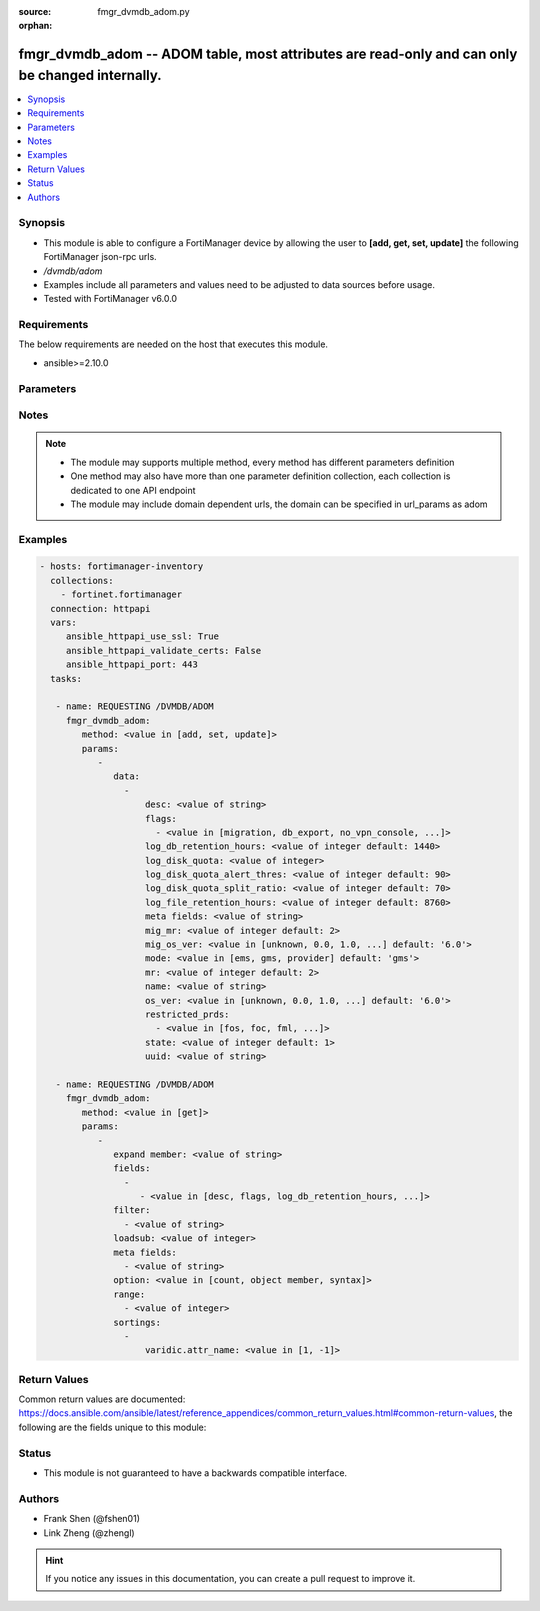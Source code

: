 :source: fmgr_dvmdb_adom.py

:orphan:

.. _fmgr_dvmdb_adom:

fmgr_dvmdb_adom -- ADOM table, most attributes are read-only and can only be changed internally.
++++++++++++++++++++++++++++++++++++++++++++++++++++++++++++++++++++++++++++++++++++++++++++++++

.. versionadded:: 2.10

.. contents::
   :local:
   :depth: 1


Synopsis
--------

- This module is able to configure a FortiManager device by allowing the user to **[add, get, set, update]** the following FortiManager json-rpc urls.
- `/dvmdb/adom`
- Examples include all parameters and values need to be adjusted to data sources before usage.
- Tested with FortiManager v6.0.0


Requirements
------------
The below requirements are needed on the host that executes this module.

- ansible>=2.10.0



Parameters
----------

.. raw:: html

 <ul>
 <li><span class="li-head">parameters for method: [add, set, update]</span> - ADOM table, most attributes are read-only and can only be changed internally.</li>
 <ul class="ul-self">
 <li><span class="li-head">data</span> - No description for the parameter <span class="li-normal">type: array</span> <ul class="ul-self">
 <li><span class="li-head">desc</span> - No description for the parameter <span class="li-normal">type: str</span> </li>
 <li><span class="li-head">flags</span> - No description for the parameter <span class="li-normal">type: array</span> <ul class="ul-self">
 <li><span class="li-head">{no-name}</span> - No description for the parameter <span class="li-normal">type: str</span>  <span class="li-normal">choices: [migration, db_export, no_vpn_console, backup, other_devices, central_sdwan, is_autosync, per_device_wtp, policy_check_on_install, install_on_policy_check_fail, auto_push_cfg]</span> </li>
 </ul>
 <li><span class="li-head">log_db_retention_hours</span> - No description for the parameter <span class="li-normal">type: int</span>  <span class="li-normal">default: 1440</span> </li>
 <li><span class="li-head">log_disk_quota</span> - No description for the parameter <span class="li-normal">type: int</span> </li>
 <li><span class="li-head">log_disk_quota_alert_thres</span> - No description for the parameter <span class="li-normal">type: int</span>  <span class="li-normal">default: 90</span> </li>
 <li><span class="li-head">log_disk_quota_split_ratio</span> - No description for the parameter <span class="li-normal">type: int</span>  <span class="li-normal">default: 70</span> </li>
 <li><span class="li-head">log_file_retention_hours</span> - No description for the parameter <span class="li-normal">type: int</span>  <span class="li-normal">default: 8760</span> </li>
 <li><span class="li-head">meta fields</span> - No description for the parameter <span class="li-normal">type: str</span> </li>
 <li><span class="li-head">mig_mr</span> - No description for the parameter <span class="li-normal">type: int</span>  <span class="li-normal">default: 2</span> </li>
 <li><span class="li-head">mig_os_ver</span> - No description for the parameter <span class="li-normal">type: str</span>  <span class="li-normal">choices: [unknown, 0.0, 1.0, 2.0, 3.0, 4.0, 5.0, 6.0]</span>  <span class="li-normal">default: 6.0</span> </li>
 <li><span class="li-head">mode</span> - ems - (Value no longer used as of 4. <span class="li-normal">type: str</span>  <span class="li-normal">choices: [ems, gms, provider]</span>  <span class="li-normal">default: gms</span> </li>
 <li><span class="li-head">mr</span> - No description for the parameter <span class="li-normal">type: int</span>  <span class="li-normal">default: 2</span> </li>
 <li><span class="li-head">name</span> - No description for the parameter <span class="li-normal">type: str</span> </li>
 <li><span class="li-head">os_ver</span> - No description for the parameter <span class="li-normal">type: str</span>  <span class="li-normal">choices: [unknown, 0.0, 1.0, 2.0, 3.0, 4.0, 5.0, 6.0]</span>  <span class="li-normal">default: 6.0</span> </li>
 <li><span class="li-head">restricted_prds</span> - No description for the parameter <span class="li-normal">type: array</span> <ul class="ul-self">
 <li><span class="li-head">{no-name}</span> - No description for the parameter <span class="li-normal">type: str</span>  <span class="li-normal">choices: [fos, foc, fml, fch, fwb, log, fct, faz, fsa, fsw, fmg, fdd, fac, fpx]</span> </li>
 </ul>
 <li><span class="li-head">state</span> - No description for the parameter <span class="li-normal">type: int</span>  <span class="li-normal">default: 1</span> </li>
 <li><span class="li-head">uuid</span> - No description for the parameter <span class="li-normal">type: str</span> </li>
 </ul>
 </ul>
 <li><span class="li-head">parameters for method: [get]</span> - ADOM table, most attributes are read-only and can only be changed internally.</li>
 <ul class="ul-self">
 <li><span class="li-head">expand member</span> - Fetch all or selected attributes of object members. <span class="li-normal">type: str</span> </li>
 <li><span class="li-head">fields</span> - No description for the parameter <span class="li-normal">type: array</span> <ul class="ul-self">
 <li><span class="li-head">{no-name}</span> - No description for the parameter <span class="li-normal">type: array</span> <ul class="ul-self">
 <li><span class="li-head">{no-name}</span> - No description for the parameter <span class="li-normal">type: str</span>  <span class="li-normal">choices: [desc, flags, log_db_retention_hours, log_disk_quota, log_disk_quota_alert_thres, log_disk_quota_split_ratio, log_file_retention_hours, mig_mr, mig_os_ver, mode, mr, name, os_ver, restricted_prds, state, uuid]</span> </li>
 </ul>
 </ul>
 <li><span class="li-head">filter</span> - No description for the parameter <span class="li-normal">type: array</span> <ul class="ul-self">
 <li><span class="li-head">{no-name}</span> - No description for the parameter <span class="li-normal">type: str</span> </li>
 </ul>
 <li><span class="li-head">loadsub</span> - Enable or disable the return of any sub-objects. <span class="li-normal">type: int</span> </li>
 <li><span class="li-head">meta fields</span> - No description for the parameter <span class="li-normal">type: array</span> <ul class="ul-self">
 <li><span class="li-head">{no-name}</span> - No description for the parameter <span class="li-normal">type: str</span> </li>
 </ul>
 <li><span class="li-head">option</span> - Set fetch option for the request. <span class="li-normal">type: str</span>  <span class="li-normal">choices: [count, object member, syntax]</span> </li>
 <li><span class="li-head">range</span> - No description for the parameter <span class="li-normal">type: array</span> <ul class="ul-self">
 <li><span class="li-head">{no-name}</span> - No description for the parameter <span class="li-normal">type: int</span> </li>
 </ul>
 <li><span class="li-head">sortings</span> - No description for the parameter <span class="li-normal">type: array</span> <ul class="ul-self">
 <li><span class="li-head">{attr_name}</span> - No description for the parameter <span class="li-normal">type: int</span>  <span class="li-normal">choices: [1, -1]</span> </li>
 </ul>
 </ul>
 </ul>






Notes
-----
.. note::

   - The module may supports multiple method, every method has different parameters definition

   - One method may also have more than one parameter definition collection, each collection is dedicated to one API endpoint

   - The module may include domain dependent urls, the domain can be specified in url_params as adom

Examples
--------

.. code-block:: yaml+jinja

 - hosts: fortimanager-inventory
   collections:
     - fortinet.fortimanager
   connection: httpapi
   vars:
      ansible_httpapi_use_ssl: True
      ansible_httpapi_validate_certs: False
      ansible_httpapi_port: 443
   tasks:

    - name: REQUESTING /DVMDB/ADOM
      fmgr_dvmdb_adom:
         method: <value in [add, set, update]>
         params:
            -
               data:
                 -
                     desc: <value of string>
                     flags:
                       - <value in [migration, db_export, no_vpn_console, ...]>
                     log_db_retention_hours: <value of integer default: 1440>
                     log_disk_quota: <value of integer>
                     log_disk_quota_alert_thres: <value of integer default: 90>
                     log_disk_quota_split_ratio: <value of integer default: 70>
                     log_file_retention_hours: <value of integer default: 8760>
                     meta fields: <value of string>
                     mig_mr: <value of integer default: 2>
                     mig_os_ver: <value in [unknown, 0.0, 1.0, ...] default: '6.0'>
                     mode: <value in [ems, gms, provider] default: 'gms'>
                     mr: <value of integer default: 2>
                     name: <value of string>
                     os_ver: <value in [unknown, 0.0, 1.0, ...] default: '6.0'>
                     restricted_prds:
                       - <value in [fos, foc, fml, ...]>
                     state: <value of integer default: 1>
                     uuid: <value of string>

    - name: REQUESTING /DVMDB/ADOM
      fmgr_dvmdb_adom:
         method: <value in [get]>
         params:
            -
               expand member: <value of string>
               fields:
                 -
                    - <value in [desc, flags, log_db_retention_hours, ...]>
               filter:
                 - <value of string>
               loadsub: <value of integer>
               meta fields:
                 - <value of string>
               option: <value in [count, object member, syntax]>
               range:
                 - <value of integer>
               sortings:
                 -
                     varidic.attr_name: <value in [1, -1]>



Return Values
-------------


Common return values are documented: https://docs.ansible.com/ansible/latest/reference_appendices/common_return_values.html#common-return-values, the following are the fields unique to this module:


.. raw:: html

 <ul>
 <li><span class="li-return"> return values for method: [add, set, update]</span> </li>
 <ul class="ul-self">
 <li><span class="li-return">status</span>
 - No description for the parameter <span class="li-normal">type: dict</span> <ul class="ul-self">
 <li> <span class="li-return"> code </span> - No description for the parameter <span class="li-normal">type: int</span>  </li>
 <li> <span class="li-return"> message </span> - No description for the parameter <span class="li-normal">type: str</span>  </li>
 </ul>
 <li><span class="li-return">url</span>
 - No description for the parameter <span class="li-normal">type: str</span>  <span class="li-normal">example: /dvmdb/adom</span>  </li>
 </ul>
 <li><span class="li-return"> return values for method: [get]</span> </li>
 <ul class="ul-self">
 <li><span class="li-return">data</span>
 - No description for the parameter <span class="li-normal">type: array</span> <ul class="ul-self">
 <li> <span class="li-return"> desc </span> - No description for the parameter <span class="li-normal">type: str</span>  </li>
 <li> <span class="li-return"> flags </span> - No description for the parameter <span class="li-normal">type: array</span> <ul class="ul-self">
 <li><span class="li-return">{no-name}</span> - No description for the parameter <span class="li-normal">type: str</span>  </li>
 </ul>
 <li> <span class="li-return"> log_db_retention_hours </span> - No description for the parameter <span class="li-normal">type: int</span>  <span class="li-normal">example: 1440</span>  </li>
 <li> <span class="li-return"> log_disk_quota </span> - No description for the parameter <span class="li-normal">type: int</span>  </li>
 <li> <span class="li-return"> log_disk_quota_alert_thres </span> - No description for the parameter <span class="li-normal">type: int</span>  <span class="li-normal">example: 90</span>  </li>
 <li> <span class="li-return"> log_disk_quota_split_ratio </span> - No description for the parameter <span class="li-normal">type: int</span>  <span class="li-normal">example: 70</span>  </li>
 <li> <span class="li-return"> log_file_retention_hours </span> - No description for the parameter <span class="li-normal">type: int</span>  <span class="li-normal">example: 8760</span>  </li>
 <li> <span class="li-return"> meta fields </span> - No description for the parameter <span class="li-normal">type: str</span>  </li>
 <li> <span class="li-return"> mig_mr </span> - No description for the parameter <span class="li-normal">type: int</span>  <span class="li-normal">example: 2</span>  </li>
 <li> <span class="li-return"> mig_os_ver </span> - No description for the parameter <span class="li-normal">type: str</span>  <span class="li-normal">example: 6.0</span>  </li>
 <li> <span class="li-return"> mode </span> - ems - (Value no longer used as of 4. <span class="li-normal">type: str</span>  <span class="li-normal">example: gms</span>  </li>
 <li> <span class="li-return"> mr </span> - No description for the parameter <span class="li-normal">type: int</span>  <span class="li-normal">example: 2</span>  </li>
 <li> <span class="li-return"> name </span> - No description for the parameter <span class="li-normal">type: str</span>  </li>
 <li> <span class="li-return"> os_ver </span> - No description for the parameter <span class="li-normal">type: str</span>  <span class="li-normal">example: 6.0</span>  </li>
 <li> <span class="li-return"> restricted_prds </span> - No description for the parameter <span class="li-normal">type: array</span> <ul class="ul-self">
 <li><span class="li-return">{no-name}</span> - No description for the parameter <span class="li-normal">type: str</span>  </li>
 </ul>
 <li> <span class="li-return"> state </span> - No description for the parameter <span class="li-normal">type: int</span>  <span class="li-normal">example: 1</span>  </li>
 <li> <span class="li-return"> uuid </span> - No description for the parameter <span class="li-normal">type: str</span>  </li>
 </ul>
 <li><span class="li-return">status</span>
 - No description for the parameter <span class="li-normal">type: dict</span> <ul class="ul-self">
 <li> <span class="li-return"> code </span> - No description for the parameter <span class="li-normal">type: int</span>  </li>
 <li> <span class="li-return"> message </span> - No description for the parameter <span class="li-normal">type: str</span>  </li>
 </ul>
 <li><span class="li-return">url</span>
 - No description for the parameter <span class="li-normal">type: str</span>  <span class="li-normal">example: /dvmdb/adom</span>  </li>
 </ul>
 </ul>





Status
------

- This module is not guaranteed to have a backwards compatible interface.


Authors
-------

- Frank Shen (@fshen01)
- Link Zheng (@zhengl)


.. hint::

    If you notice any issues in this documentation, you can create a pull request to improve it.



